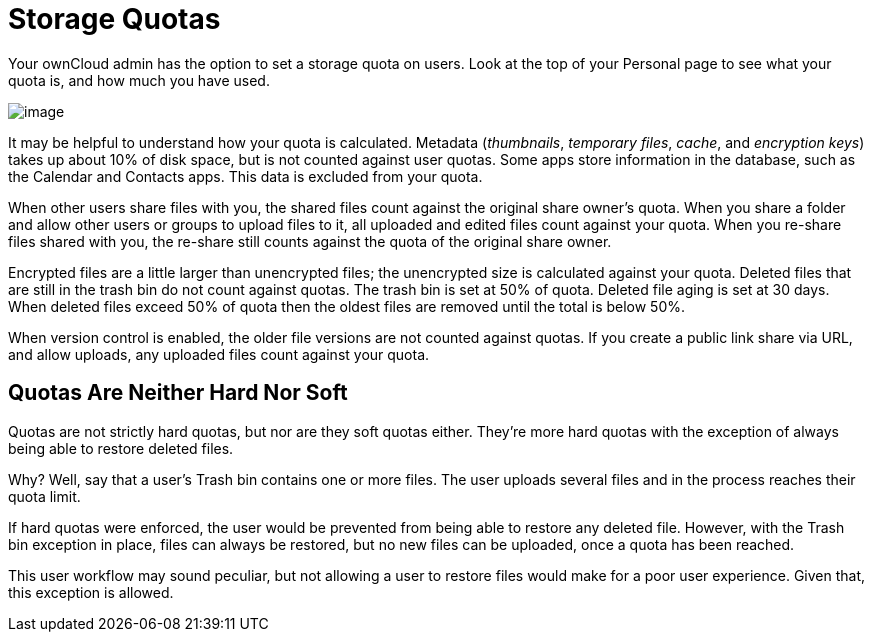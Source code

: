 = Storage Quotas

Your ownCloud admin has the option to set a storage quota on users. Look
at the top of your Personal page to see what your quota is, and how much
you have used.

image:quota1.png[image]

It may be helpful to understand how your quota is calculated. Metadata
(_thumbnails_, _temporary files_, _cache_, and _encryption keys_) takes
up about 10% of disk space, but is not counted against user quotas. Some
apps store information in the database, such as the Calendar and
Contacts apps. This data is excluded from your quota.

When other users share files with you, the shared files count against
the original share owner’s quota. When you share a folder and allow
other users or groups to upload files to it, all uploaded and edited
files count against your quota. When you re-share files shared with you,
the re-share still counts against the quota of the original share owner.

Encrypted files are a little larger than unencrypted files; the
unencrypted size is calculated against your quota. Deleted files that
are still in the trash bin do not count against quotas. The trash bin is
set at 50% of quota. Deleted file aging is set at 30 days. When deleted
files exceed 50% of quota then the oldest files are removed until the
total is below 50%.

When version control is enabled, the older file versions are not counted
against quotas. If you create a public link share via URL, and allow uploads,
any uploaded files count against your quota.

[[quotas-are-neither-hard-nor-soft]]
== Quotas Are Neither Hard Nor Soft

Quotas are not strictly hard quotas, but nor are they soft quotas
either. They’re more hard quotas with the exception of always being able
to restore deleted files.

Why? Well, say that a user’s Trash bin contains one or more files. The
user uploads several files and in the process reaches their quota limit.

If hard quotas were enforced, the user would be prevented from being
able to restore any deleted file. However, with the Trash bin exception
in place, files can always be restored, but no new files can be
uploaded, once a quota has been reached.

This user workflow may sound peculiar, but not allowing a user to
restore files would make for a poor user experience. Given that, this
exception is allowed.
